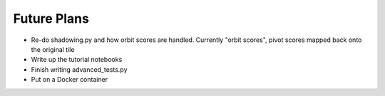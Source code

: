 Future Plans
============

- Re-do shadowing.py and how orbit scores are handled.
  Currently "orbit scores", pivot scores mapped back onto the original tile
- Write up the tutorial notebooks
- Finish writing advanced_tests.py
- Put on a Docker container


